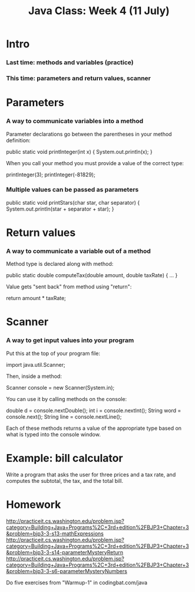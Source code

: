 #+TITLE: Java Class: Week 4 (11 July)

* Intro
*** Last time: methods and variables (practice)
*** This time: parameters and return values, scanner
* Parameters
*** A way to communicate variables into a method
Parameter declarations go between the parentheses in your method definition:

  public static void printInteger(int x) {
    System.out.println(x);
  }

When you call your method you must provide a value of the correct type:

  printInteger(3);
  printInteger(-81829);
*** Multiple values can be passed as parameters
  public static void printStars(char star, char separator) {
    System.out.println(star + separator + star);
  }
* Return values
*** A way to communicate a variable out of a method
Method type is declared along with method:

  public static double computeTax(double amount, double taxRate) { ... }

Value gets "sent back" from method using "return":

    return amount * taxRate;
* Scanner
*** A way to get input values into your program
Put this at the top of your program file:

  import java.util.Scanner;

Then, inside a method:

  Scanner console = new Scanner(System.in);

You can use it by calling methods on the console:

  double d = console.nextDouble();
  int i = console.nextInt();
  String word = console.next();
  String line = console.nextLine();

Each of these methods returns a value of the appropriate type based on what is
typed into the console window.
* Example: bill calculator

Write a program that asks the user for three prices and a tax rate, and computes
the subtotal, the tax, and the total bill.

* Homework
http://practiceit.cs.washington.edu/problem.jsp?category=Building+Java+Programs%2C+3rd+edition%2FBJP3+Chapter+3&problem=bjp3-3-s13-mathExpressions
http://practiceit.cs.washington.edu/problem.jsp?category=Building+Java+Programs%2C+3rd+edition%2FBJP3+Chapter+3&problem=bjp3-3-s14-parameterMysteryReturn
http://practiceit.cs.washington.edu/problem.jsp?category=Building+Java+Programs%2C+3rd+edition%2FBJP3+Chapter+3&problem=bjp3-3-s6-parameterMysteryNumbers

Do five exercises from "Warmup-1" in codingbat.com/java
